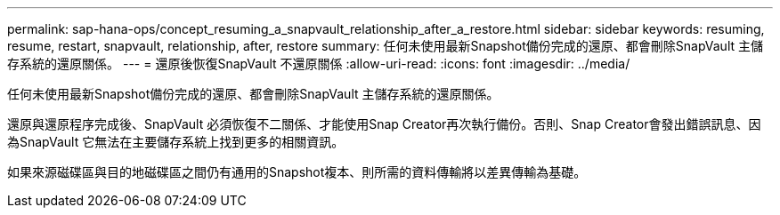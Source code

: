 ---
permalink: sap-hana-ops/concept_resuming_a_snapvault_relationship_after_a_restore.html 
sidebar: sidebar 
keywords: resuming, resume, restart, snapvault, relationship, after, restore 
summary: 任何未使用最新Snapshot備份完成的還原、都會刪除SnapVault 主儲存系統的還原關係。 
---
= 還原後恢復SnapVault 不還原關係
:allow-uri-read: 
:icons: font
:imagesdir: ../media/


[role="lead"]
任何未使用最新Snapshot備份完成的還原、都會刪除SnapVault 主儲存系統的還原關係。

還原與還原程序完成後、SnapVault 必須恢復不二關係、才能使用Snap Creator再次執行備份。否則、Snap Creator會發出錯誤訊息、因為SnapVault 它無法在主要儲存系統上找到更多的相關資訊。

如果來源磁碟區與目的地磁碟區之間仍有通用的Snapshot複本、則所需的資料傳輸將以差異傳輸為基礎。
